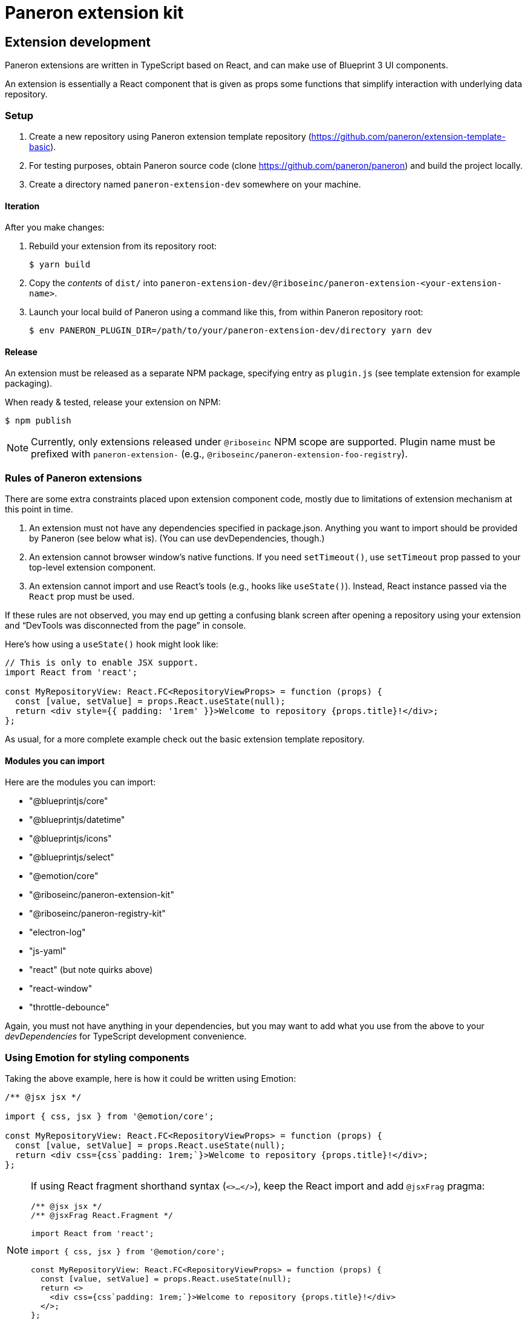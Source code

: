 = Paneron extension kit

== Extension development

Paneron extensions are written in TypeScript based on React, and can make use of Blueprint 3 UI components.

An extension is essentially a React component that is given as props
some functions that simplify interaction with underlying data repository.

=== Setup

. Create a new repository using Paneron extension template repository (https://github.com/paneron/extension-template-basic).

. For testing purposes, obtain Paneron source code (clone https://github.com/paneron/paneron) and build the project locally.

. Create a directory named `paneron-extension-dev` somewhere on your machine.

==== Iteration

After you make changes:

. Rebuild your extension from its repository root:
+
[source,sh]
--
$ yarn build
--

. Copy the _contents_ of `dist/` into `paneron-extension-dev/@riboseinc/paneron-extension-<your-extension-name>`.

. Launch your local build of Paneron using a command like this, from within Paneron repository root:
+
[source,sh]
--
$ env PANERON_PLUGIN_DIR=/path/to/your/paneron-extension-dev/directory yarn dev
--

==== Release

An extension must be released as a separate NPM package, specifying entry as `plugin.js`
(see template extension for example packaging).

When ready & tested, release your extension on NPM:

[source,sh]
--
$ npm publish
--

NOTE: Currently, only extensions released under `@riboseinc` NPM scope are supported.
Plugin name must be prefixed with `paneron-extension-` (e.g., `@riboseinc/paneron-extension-foo-registry`).

=== Rules of Paneron extensions

There are some extra constraints placed upon extension component code, mostly due to limitations
of extension mechanism at this point in time.

. An extension must not have any dependencies specified in package.json.
  Anything you want to import should be provided by Paneron (see below what is).
  (You can use devDependencies, though.)

. An extension cannot browser window’s native functions.
  If you need `setTimeout()`, use `setTimeout` prop passed to your top-level extension component.

. An extension cannot import and use React’s tools (e.g., hooks like `useState()`).
  Instead, React instance passed via the `React` prop must be used.

If these rules are not observed, you may end up getting a confusing blank screen
after opening a repository using your extension and “DevTools was disconnected from the page” in console.

Here’s how using a `useState()` hook might look like:

[source,tsx]
--
// This is only to enable JSX support.
import React from 'react';

const MyRepositoryView: React.FC<RepositoryViewProps> = function (props) {
  const [value, setValue] = props.React.useState(null);
  return <div style={{ padding: '1rem' }}>Welcome to repository {props.title}!</div>;
};
--

As usual, for a more complete example check out the basic extension template repository.

==== Modules you can import

Here are the modules you can import:

* "@blueprintjs/core"
* "@blueprintjs/datetime"
* "@blueprintjs/icons"
* "@blueprintjs/select"
* "@emotion/core"
* "@riboseinc/paneron-extension-kit"
* "@riboseinc/paneron-registry-kit"
* "electron-log"
* "js-yaml"
* "react" (but note quirks above)
* "react-window"
* "throttle-debounce"

Again, you must not have anything in your dependencies,
but you may want to add what you use from the above to your _devDependencies_
for TypeScript development convenience.

=== Using Emotion for styling components

Taking the above example, here is how it could be written using Emotion:

[source,tsx]
--
/** @jsx jsx */

import { css, jsx } from '@emotion/core';

const MyRepositoryView: React.FC<RepositoryViewProps> = function (props) {
  const [value, setValue] = props.React.useState(null);
  return <div css={css`padding: 1rem;`}>Welcome to repository {props.title}!</div>;
};
--

[NOTE]
====
If using React fragment shorthand syntax (`<>…</>`),
keep the React import and add `@jsxFrag` pragma:

[source,tsx]
--
/** @jsx jsx */
/** @jsxFrag React.Fragment */

import React from 'react';

import { css, jsx } from '@emotion/core';

const MyRepositoryView: React.FC<RepositoryViewProps> = function (props) {
  const [value, setValue] = props.React.useState(null);
  return <>
    <div css={css`padding: 1rem;`}>Welcome to repository {props.title}!</div>
  </>;
};
--
====
